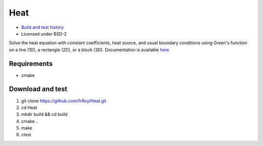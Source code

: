 ====
Heat
====

.. image:: https://travis-ci.org/frRoy/Heat.svg?branch=master
    :target: https://travis-ci.org/frRoy/Heat

- `Build and test history <https://travis-ci.org/frRoy/Heat/builds>`_
- Licensed under BSD-2

Solve the heat equation with constant coefficients, heat source, and usual boundary conditions using Green's function on a line (1D), a rectangle (2D), or a block (3D). Documentation is available `here <http://frRoy.github.io/Heat>`_ 

Requirements
------------

- cmake

Download and test
-----------------

1. git clone `https://github.com/frRoy/Heat.git <https://github.com/frRoy/Heat.git>`_
2. cd Heat
3. mkdir build && cd build
4. cmake ..
5. make
6. ctest
